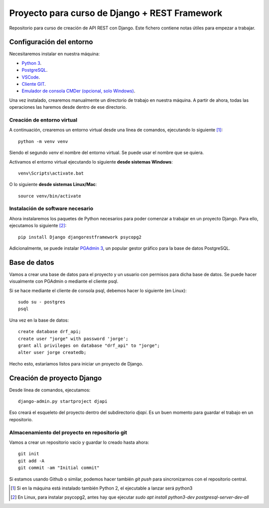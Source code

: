 Proyecto para curso de Django + REST Framework
===============================================

Repositorio para curso de creación de API REST con Django. Este fichero contiene notas útiles para empezar a trabajar.


=========================
Configuración del entorno
=========================

Necesitaremos instalar en nuestra máquina:

* `Python 3 <https://www.python.org/>`_.
* `PostgreSQL <https://www.postgresql.org>`_.
* `VSCode <https://code.visualstudio.com/>`_.
* `Cliente GIT <https://git-scm.com/downloads>`_.
* `Emulador de consola CMDer (opcional, solo Windows) <https://cmder.net/>`_.

Una vez instalado, crearemos manualmente un directorio de trabajo en nuestra máquina. A partir de ahora, todas las operaciones las haremos desde dentro de ese directorio.


----------------------------
Creación de entorno virtual
----------------------------


A continuación, crearemos un entorno virtual desde una línea de comandos, ejecutando lo siguiente [#]_::

    python -m venv venv

Siendo el segundo *venv* el nombre del entorno virtual. Se puede usar el nombre que se quiera.

Activamos el entorno virtual ejecutando lo siguiente **desde sistemas Windows**::

    venv\Scripts\activate.bat

O lo siguiente **desde sistemas Linux/Mac**::

    source venv/bin/activate

----------------------------------
Instalación de software necesario
----------------------------------

Ahora instalaremos los paquetes de Python necesarios para poder comenzar a trabajar en un proyecto Django. Para ello, ejecutamos lo siguiente [#]_::

    pip install Django djangorestframework psycopg2

Adicionalmente, se puede instalar `PGAdmin 3 <https://www.pgadmin.org/>`_, un popular gestor gráfico para la base de datos PostgreSQL.

==============
Base de datos
==============

Vamos a crear una base de datos para el proyecto y un usuario con permisos para dicha base de datos. Se puede hacer visualmente con PGAdmin o mediante el cliente psql.

Si se hace mediante el cliente de consola psql, debemos hacer lo siguiente (en Linux)::

    sudo su - postgres
    psql

Una vez en la base de datos::

    create database drf_api;
    create user "jorge" with password 'jorge';
    grant all privileges on database "drf_api" to "jorge";
    alter user jorge createdb;

Hecho esto, estaríamos listos para iniciar un proyecto de Django.


============================
Creación de proyecto Django
============================

Desde línea de comandos, ejecutamos::

    django-admin.py startproject djapi

Eso creará el esqueleto del proyecto dentro del subdirectorio *djapi*. Es un buen momento para guardar el trabajo en un repositorio.

-----------------------------------------------
Almacenamiento del proyecto en repositorio git
-----------------------------------------------

Vamos a crear un repositorio vacío y guardar lo creado hasta ahora::

    git init
    git add -A
    git commit -am "Initial commit"

Si estamos usando Github o similar, podemos hacer también *git push* para sincronizarnos con el repositorio central.


.. [#] Si en la máquina está instalado también Python 2, el ejecutable a lanzar será python3
.. [#] En Linux, para instalar psycopg2, antes hay que ejecutar  `sudo apt install python3-dev postgresql-server-dev-all`
